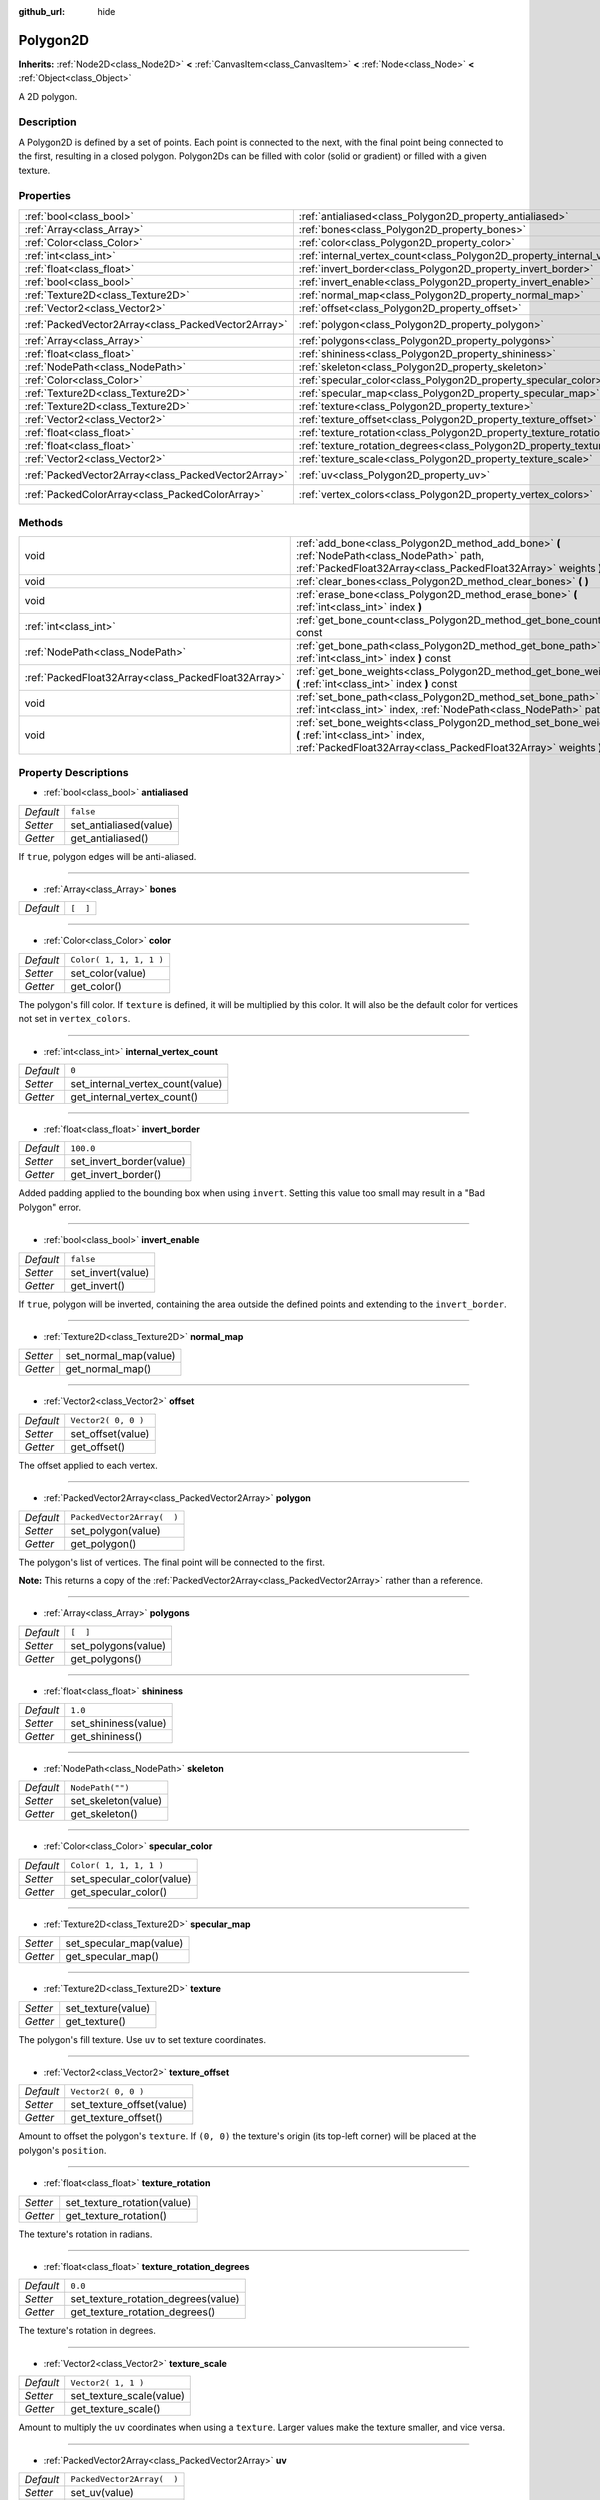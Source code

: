 :github_url: hide

.. Generated automatically by doc/tools/makerst.py in Godot's source tree.
.. DO NOT EDIT THIS FILE, but the Polygon2D.xml source instead.
.. The source is found in doc/classes or modules/<name>/doc_classes.

.. _class_Polygon2D:

Polygon2D
=========

**Inherits:** :ref:`Node2D<class_Node2D>` **<** :ref:`CanvasItem<class_CanvasItem>` **<** :ref:`Node<class_Node>` **<** :ref:`Object<class_Object>`

A 2D polygon.

Description
-----------

A Polygon2D is defined by a set of points. Each point is connected to the next, with the final point being connected to the first, resulting in a closed polygon. Polygon2Ds can be filled with color (solid or gradient) or filled with a given texture.

Properties
----------

+-----------------------------------------------------+------------------------------------------------------------------------------------+----------------------------+
| :ref:`bool<class_bool>`                             | :ref:`antialiased<class_Polygon2D_property_antialiased>`                           | ``false``                  |
+-----------------------------------------------------+------------------------------------------------------------------------------------+----------------------------+
| :ref:`Array<class_Array>`                           | :ref:`bones<class_Polygon2D_property_bones>`                                       | ``[  ]``                   |
+-----------------------------------------------------+------------------------------------------------------------------------------------+----------------------------+
| :ref:`Color<class_Color>`                           | :ref:`color<class_Polygon2D_property_color>`                                       | ``Color( 1, 1, 1, 1 )``    |
+-----------------------------------------------------+------------------------------------------------------------------------------------+----------------------------+
| :ref:`int<class_int>`                               | :ref:`internal_vertex_count<class_Polygon2D_property_internal_vertex_count>`       | ``0``                      |
+-----------------------------------------------------+------------------------------------------------------------------------------------+----------------------------+
| :ref:`float<class_float>`                           | :ref:`invert_border<class_Polygon2D_property_invert_border>`                       | ``100.0``                  |
+-----------------------------------------------------+------------------------------------------------------------------------------------+----------------------------+
| :ref:`bool<class_bool>`                             | :ref:`invert_enable<class_Polygon2D_property_invert_enable>`                       | ``false``                  |
+-----------------------------------------------------+------------------------------------------------------------------------------------+----------------------------+
| :ref:`Texture2D<class_Texture2D>`                   | :ref:`normal_map<class_Polygon2D_property_normal_map>`                             |                            |
+-----------------------------------------------------+------------------------------------------------------------------------------------+----------------------------+
| :ref:`Vector2<class_Vector2>`                       | :ref:`offset<class_Polygon2D_property_offset>`                                     | ``Vector2( 0, 0 )``        |
+-----------------------------------------------------+------------------------------------------------------------------------------------+----------------------------+
| :ref:`PackedVector2Array<class_PackedVector2Array>` | :ref:`polygon<class_Polygon2D_property_polygon>`                                   | ``PackedVector2Array(  )`` |
+-----------------------------------------------------+------------------------------------------------------------------------------------+----------------------------+
| :ref:`Array<class_Array>`                           | :ref:`polygons<class_Polygon2D_property_polygons>`                                 | ``[  ]``                   |
+-----------------------------------------------------+------------------------------------------------------------------------------------+----------------------------+
| :ref:`float<class_float>`                           | :ref:`shininess<class_Polygon2D_property_shininess>`                               | ``1.0``                    |
+-----------------------------------------------------+------------------------------------------------------------------------------------+----------------------------+
| :ref:`NodePath<class_NodePath>`                     | :ref:`skeleton<class_Polygon2D_property_skeleton>`                                 | ``NodePath("")``           |
+-----------------------------------------------------+------------------------------------------------------------------------------------+----------------------------+
| :ref:`Color<class_Color>`                           | :ref:`specular_color<class_Polygon2D_property_specular_color>`                     | ``Color( 1, 1, 1, 1 )``    |
+-----------------------------------------------------+------------------------------------------------------------------------------------+----------------------------+
| :ref:`Texture2D<class_Texture2D>`                   | :ref:`specular_map<class_Polygon2D_property_specular_map>`                         |                            |
+-----------------------------------------------------+------------------------------------------------------------------------------------+----------------------------+
| :ref:`Texture2D<class_Texture2D>`                   | :ref:`texture<class_Polygon2D_property_texture>`                                   |                            |
+-----------------------------------------------------+------------------------------------------------------------------------------------+----------------------------+
| :ref:`Vector2<class_Vector2>`                       | :ref:`texture_offset<class_Polygon2D_property_texture_offset>`                     | ``Vector2( 0, 0 )``        |
+-----------------------------------------------------+------------------------------------------------------------------------------------+----------------------------+
| :ref:`float<class_float>`                           | :ref:`texture_rotation<class_Polygon2D_property_texture_rotation>`                 |                            |
+-----------------------------------------------------+------------------------------------------------------------------------------------+----------------------------+
| :ref:`float<class_float>`                           | :ref:`texture_rotation_degrees<class_Polygon2D_property_texture_rotation_degrees>` | ``0.0``                    |
+-----------------------------------------------------+------------------------------------------------------------------------------------+----------------------------+
| :ref:`Vector2<class_Vector2>`                       | :ref:`texture_scale<class_Polygon2D_property_texture_scale>`                       | ``Vector2( 1, 1 )``        |
+-----------------------------------------------------+------------------------------------------------------------------------------------+----------------------------+
| :ref:`PackedVector2Array<class_PackedVector2Array>` | :ref:`uv<class_Polygon2D_property_uv>`                                             | ``PackedVector2Array(  )`` |
+-----------------------------------------------------+------------------------------------------------------------------------------------+----------------------------+
| :ref:`PackedColorArray<class_PackedColorArray>`     | :ref:`vertex_colors<class_Polygon2D_property_vertex_colors>`                       | ``PackedColorArray(  )``   |
+-----------------------------------------------------+------------------------------------------------------------------------------------+----------------------------+

Methods
-------

+-----------------------------------------------------+-----------------------------------------------------------------------------------------------------------------------------------------------------------------------+
| void                                                | :ref:`add_bone<class_Polygon2D_method_add_bone>` **(** :ref:`NodePath<class_NodePath>` path, :ref:`PackedFloat32Array<class_PackedFloat32Array>` weights **)**        |
+-----------------------------------------------------+-----------------------------------------------------------------------------------------------------------------------------------------------------------------------+
| void                                                | :ref:`clear_bones<class_Polygon2D_method_clear_bones>` **(** **)**                                                                                                    |
+-----------------------------------------------------+-----------------------------------------------------------------------------------------------------------------------------------------------------------------------+
| void                                                | :ref:`erase_bone<class_Polygon2D_method_erase_bone>` **(** :ref:`int<class_int>` index **)**                                                                          |
+-----------------------------------------------------+-----------------------------------------------------------------------------------------------------------------------------------------------------------------------+
| :ref:`int<class_int>`                               | :ref:`get_bone_count<class_Polygon2D_method_get_bone_count>` **(** **)** const                                                                                        |
+-----------------------------------------------------+-----------------------------------------------------------------------------------------------------------------------------------------------------------------------+
| :ref:`NodePath<class_NodePath>`                     | :ref:`get_bone_path<class_Polygon2D_method_get_bone_path>` **(** :ref:`int<class_int>` index **)** const                                                              |
+-----------------------------------------------------+-----------------------------------------------------------------------------------------------------------------------------------------------------------------------+
| :ref:`PackedFloat32Array<class_PackedFloat32Array>` | :ref:`get_bone_weights<class_Polygon2D_method_get_bone_weights>` **(** :ref:`int<class_int>` index **)** const                                                        |
+-----------------------------------------------------+-----------------------------------------------------------------------------------------------------------------------------------------------------------------------+
| void                                                | :ref:`set_bone_path<class_Polygon2D_method_set_bone_path>` **(** :ref:`int<class_int>` index, :ref:`NodePath<class_NodePath>` path **)**                              |
+-----------------------------------------------------+-----------------------------------------------------------------------------------------------------------------------------------------------------------------------+
| void                                                | :ref:`set_bone_weights<class_Polygon2D_method_set_bone_weights>` **(** :ref:`int<class_int>` index, :ref:`PackedFloat32Array<class_PackedFloat32Array>` weights **)** |
+-----------------------------------------------------+-----------------------------------------------------------------------------------------------------------------------------------------------------------------------+

Property Descriptions
---------------------

.. _class_Polygon2D_property_antialiased:

- :ref:`bool<class_bool>` **antialiased**

+-----------+------------------------+
| *Default* | ``false``              |
+-----------+------------------------+
| *Setter*  | set_antialiased(value) |
+-----------+------------------------+
| *Getter*  | get_antialiased()      |
+-----------+------------------------+

If ``true``, polygon edges will be anti-aliased.

----

.. _class_Polygon2D_property_bones:

- :ref:`Array<class_Array>` **bones**

+-----------+----------+
| *Default* | ``[  ]`` |
+-----------+----------+

----

.. _class_Polygon2D_property_color:

- :ref:`Color<class_Color>` **color**

+-----------+-------------------------+
| *Default* | ``Color( 1, 1, 1, 1 )`` |
+-----------+-------------------------+
| *Setter*  | set_color(value)        |
+-----------+-------------------------+
| *Getter*  | get_color()             |
+-----------+-------------------------+

The polygon's fill color. If ``texture`` is defined, it will be multiplied by this color. It will also be the default color for vertices not set in ``vertex_colors``.

----

.. _class_Polygon2D_property_internal_vertex_count:

- :ref:`int<class_int>` **internal_vertex_count**

+-----------+----------------------------------+
| *Default* | ``0``                            |
+-----------+----------------------------------+
| *Setter*  | set_internal_vertex_count(value) |
+-----------+----------------------------------+
| *Getter*  | get_internal_vertex_count()      |
+-----------+----------------------------------+

----

.. _class_Polygon2D_property_invert_border:

- :ref:`float<class_float>` **invert_border**

+-----------+--------------------------+
| *Default* | ``100.0``                |
+-----------+--------------------------+
| *Setter*  | set_invert_border(value) |
+-----------+--------------------------+
| *Getter*  | get_invert_border()      |
+-----------+--------------------------+

Added padding applied to the bounding box when using ``invert``. Setting this value too small may result in a "Bad Polygon" error.

----

.. _class_Polygon2D_property_invert_enable:

- :ref:`bool<class_bool>` **invert_enable**

+-----------+-------------------+
| *Default* | ``false``         |
+-----------+-------------------+
| *Setter*  | set_invert(value) |
+-----------+-------------------+
| *Getter*  | get_invert()      |
+-----------+-------------------+

If ``true``, polygon will be inverted, containing the area outside the defined points and extending to the ``invert_border``.

----

.. _class_Polygon2D_property_normal_map:

- :ref:`Texture2D<class_Texture2D>` **normal_map**

+----------+-----------------------+
| *Setter* | set_normal_map(value) |
+----------+-----------------------+
| *Getter* | get_normal_map()      |
+----------+-----------------------+

----

.. _class_Polygon2D_property_offset:

- :ref:`Vector2<class_Vector2>` **offset**

+-----------+---------------------+
| *Default* | ``Vector2( 0, 0 )`` |
+-----------+---------------------+
| *Setter*  | set_offset(value)   |
+-----------+---------------------+
| *Getter*  | get_offset()        |
+-----------+---------------------+

The offset applied to each vertex.

----

.. _class_Polygon2D_property_polygon:

- :ref:`PackedVector2Array<class_PackedVector2Array>` **polygon**

+-----------+----------------------------+
| *Default* | ``PackedVector2Array(  )`` |
+-----------+----------------------------+
| *Setter*  | set_polygon(value)         |
+-----------+----------------------------+
| *Getter*  | get_polygon()              |
+-----------+----------------------------+

The polygon's list of vertices. The final point will be connected to the first.

**Note:** This returns a copy of the :ref:`PackedVector2Array<class_PackedVector2Array>` rather than a reference.

----

.. _class_Polygon2D_property_polygons:

- :ref:`Array<class_Array>` **polygons**

+-----------+---------------------+
| *Default* | ``[  ]``            |
+-----------+---------------------+
| *Setter*  | set_polygons(value) |
+-----------+---------------------+
| *Getter*  | get_polygons()      |
+-----------+---------------------+

----

.. _class_Polygon2D_property_shininess:

- :ref:`float<class_float>` **shininess**

+-----------+----------------------+
| *Default* | ``1.0``              |
+-----------+----------------------+
| *Setter*  | set_shininess(value) |
+-----------+----------------------+
| *Getter*  | get_shininess()      |
+-----------+----------------------+

----

.. _class_Polygon2D_property_skeleton:

- :ref:`NodePath<class_NodePath>` **skeleton**

+-----------+---------------------+
| *Default* | ``NodePath("")``    |
+-----------+---------------------+
| *Setter*  | set_skeleton(value) |
+-----------+---------------------+
| *Getter*  | get_skeleton()      |
+-----------+---------------------+

----

.. _class_Polygon2D_property_specular_color:

- :ref:`Color<class_Color>` **specular_color**

+-----------+---------------------------+
| *Default* | ``Color( 1, 1, 1, 1 )``   |
+-----------+---------------------------+
| *Setter*  | set_specular_color(value) |
+-----------+---------------------------+
| *Getter*  | get_specular_color()      |
+-----------+---------------------------+

----

.. _class_Polygon2D_property_specular_map:

- :ref:`Texture2D<class_Texture2D>` **specular_map**

+----------+-------------------------+
| *Setter* | set_specular_map(value) |
+----------+-------------------------+
| *Getter* | get_specular_map()      |
+----------+-------------------------+

----

.. _class_Polygon2D_property_texture:

- :ref:`Texture2D<class_Texture2D>` **texture**

+----------+--------------------+
| *Setter* | set_texture(value) |
+----------+--------------------+
| *Getter* | get_texture()      |
+----------+--------------------+

The polygon's fill texture. Use ``uv`` to set texture coordinates.

----

.. _class_Polygon2D_property_texture_offset:

- :ref:`Vector2<class_Vector2>` **texture_offset**

+-----------+---------------------------+
| *Default* | ``Vector2( 0, 0 )``       |
+-----------+---------------------------+
| *Setter*  | set_texture_offset(value) |
+-----------+---------------------------+
| *Getter*  | get_texture_offset()      |
+-----------+---------------------------+

Amount to offset the polygon's ``texture``. If ``(0, 0)`` the texture's origin (its top-left corner) will be placed at the polygon's ``position``.

----

.. _class_Polygon2D_property_texture_rotation:

- :ref:`float<class_float>` **texture_rotation**

+----------+-----------------------------+
| *Setter* | set_texture_rotation(value) |
+----------+-----------------------------+
| *Getter* | get_texture_rotation()      |
+----------+-----------------------------+

The texture's rotation in radians.

----

.. _class_Polygon2D_property_texture_rotation_degrees:

- :ref:`float<class_float>` **texture_rotation_degrees**

+-----------+-------------------------------------+
| *Default* | ``0.0``                             |
+-----------+-------------------------------------+
| *Setter*  | set_texture_rotation_degrees(value) |
+-----------+-------------------------------------+
| *Getter*  | get_texture_rotation_degrees()      |
+-----------+-------------------------------------+

The texture's rotation in degrees.

----

.. _class_Polygon2D_property_texture_scale:

- :ref:`Vector2<class_Vector2>` **texture_scale**

+-----------+--------------------------+
| *Default* | ``Vector2( 1, 1 )``      |
+-----------+--------------------------+
| *Setter*  | set_texture_scale(value) |
+-----------+--------------------------+
| *Getter*  | get_texture_scale()      |
+-----------+--------------------------+

Amount to multiply the ``uv`` coordinates when using a ``texture``. Larger values make the texture smaller, and vice versa.

----

.. _class_Polygon2D_property_uv:

- :ref:`PackedVector2Array<class_PackedVector2Array>` **uv**

+-----------+----------------------------+
| *Default* | ``PackedVector2Array(  )`` |
+-----------+----------------------------+
| *Setter*  | set_uv(value)              |
+-----------+----------------------------+
| *Getter*  | get_uv()                   |
+-----------+----------------------------+

Texture coordinates for each vertex of the polygon. There should be one ``uv`` per polygon vertex. If there are fewer, undefined vertices will use ``(0, 0)``.

----

.. _class_Polygon2D_property_vertex_colors:

- :ref:`PackedColorArray<class_PackedColorArray>` **vertex_colors**

+-----------+--------------------------+
| *Default* | ``PackedColorArray(  )`` |
+-----------+--------------------------+
| *Setter*  | set_vertex_colors(value) |
+-----------+--------------------------+
| *Getter*  | get_vertex_colors()      |
+-----------+--------------------------+

Color for each vertex. Colors are interpolated between vertices, resulting in smooth gradients. There should be one per polygon vertex. If there are fewer, undefined vertices will use ``color``.

Method Descriptions
-------------------

.. _class_Polygon2D_method_add_bone:

- void **add_bone** **(** :ref:`NodePath<class_NodePath>` path, :ref:`PackedFloat32Array<class_PackedFloat32Array>` weights **)**

Adds a bone with the specified ``path`` and ``weights``.

----

.. _class_Polygon2D_method_clear_bones:

- void **clear_bones** **(** **)**

Removes all bones from this ``Polygon2D``.

----

.. _class_Polygon2D_method_erase_bone:

- void **erase_bone** **(** :ref:`int<class_int>` index **)**

Removes the specified bone from this ``Polygon2D``.

----

.. _class_Polygon2D_method_get_bone_count:

- :ref:`int<class_int>` **get_bone_count** **(** **)** const

Returns the number of bones in this ``Polygon2D``.

----

.. _class_Polygon2D_method_get_bone_path:

- :ref:`NodePath<class_NodePath>` **get_bone_path** **(** :ref:`int<class_int>` index **)** const

Returns the path to the node associated with the specified bone.

----

.. _class_Polygon2D_method_get_bone_weights:

- :ref:`PackedFloat32Array<class_PackedFloat32Array>` **get_bone_weights** **(** :ref:`int<class_int>` index **)** const

Returns the height values of the specified bone.

----

.. _class_Polygon2D_method_set_bone_path:

- void **set_bone_path** **(** :ref:`int<class_int>` index, :ref:`NodePath<class_NodePath>` path **)**

Sets the path to the node associated with the specified bone.

----

.. _class_Polygon2D_method_set_bone_weights:

- void **set_bone_weights** **(** :ref:`int<class_int>` index, :ref:`PackedFloat32Array<class_PackedFloat32Array>` weights **)**

Sets the weight values for the specified bone.

